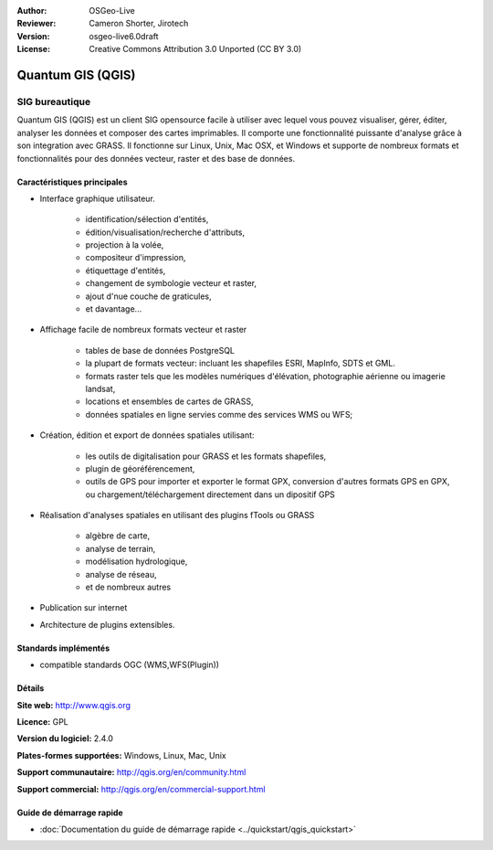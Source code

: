 :Author: OSGeo-Live
:Reviewer: Cameron Shorter, Jirotech
:Version: osgeo-live6.0draft
:License: Creative Commons Attribution 3.0 Unported (CC BY 3.0)

.. image:: /images/project_logos/logo-QGIS.png
  :alt: project logo
  :align: right
  :target: http://www.qgis.org

.. image:: /images/logos/OSGeo_project.png
  :scale: 100 %
  :alt: OSGeo Project
  :align: right
  :target: http://www.osgeo.org


Quantum GIS (QGIS)
================================================================================

SIG bureautique
~~~~~~~~~~~~~~~~~~~~~~~~~~~~~~~~~~~~~~~~~~~~~~~~~~~~~~~~~~~~~~~~~~~~~~~~~~~~~~~~

Quantum GIS (QGIS) est un client SIG opensource facile à utiliser avec lequel
vous pouvez visualiser, gérer, éditer, analyser les données et composer des cartes imprimables.
Il comporte une fonctionnalité puissante d'analyse grâce à son integration avec GRASS.
Il fonctionne sur Linux, Unix, Mac OSX, et Windows et supporte de nombreux formats et fonctionnalités pour des données vecteur,
raster et des base de données.

.. image:: /images/projects/qgis/qgis.png
  :scale: 50 %
  :alt: Logo du projet
  :align: right

Caractéristiques principales
--------------------------------------------------------------------------------

* Interface graphique utilisateur.

    * identification/sélection d'entités,
    * édition/visualisation/recherche d'attributs,
    * projection à la volée,
    * compositeur d'impression,
    * étiquettage d'entités,
    * changement de symbologie vecteur et raster,
    * ajout d'nue couche de graticules,
    * et davantage...

* Affichage facile de nombreux formats vecteur et raster

    * tables de base de données PostgreSQL
    * la plupart de formats vecteur: incluant les shapefiles ESRI, MapInfo, SDTS et GML.
    * formats raster tels que les modèles numériques d'élévation, photographie aérienne ou imagerie landsat,
    * locations et ensembles de cartes de GRASS,
    * données spatiales en ligne servies comme des services WMS ou WFS;

* Création, édition et export de données spatiales utilisant:

    * les outils de digitalisation pour GRASS et les formats shapefiles,
    * plugin de géoréférencement,
    * outils de GPS pour importer et exporter le format GPX, conversion d'autres formats GPS en GPX, ou chargement/téléchargement directement dans un dipositif GPS

* Réalisation d'analyses spatiales en utilisant des plugins fTools ou GRASS

    * algèbre de carte,
    * analyse de terrain,
    * modélisation hydrologique,
    * analyse de réseau,
    * et de nombreux autres

* Publication sur internet
* Architecture de plugins extensibles.

Standards implémentés
--------------------------------------------------------------------------------

* compatible standards OGC (WMS,WFS(Plugin))

Détails
--------------------------------------------------------------------------------

**Site web:** http://www.qgis.org

**Licence:** GPL

**Version du logiciel:** 2.4.0

**Plates-formes supportées:** Windows, Linux, Mac, Unix

**Support communautaire:** http://qgis.org/en/community.html

**Support commercial:** http://qgis.org/en/commercial-support.html


Guide de démarrage rapide
--------------------------------------------------------------------------------

* :doc:`Documentation du guide de démarrage rapide <../quickstart/qgis_quickstart>`

